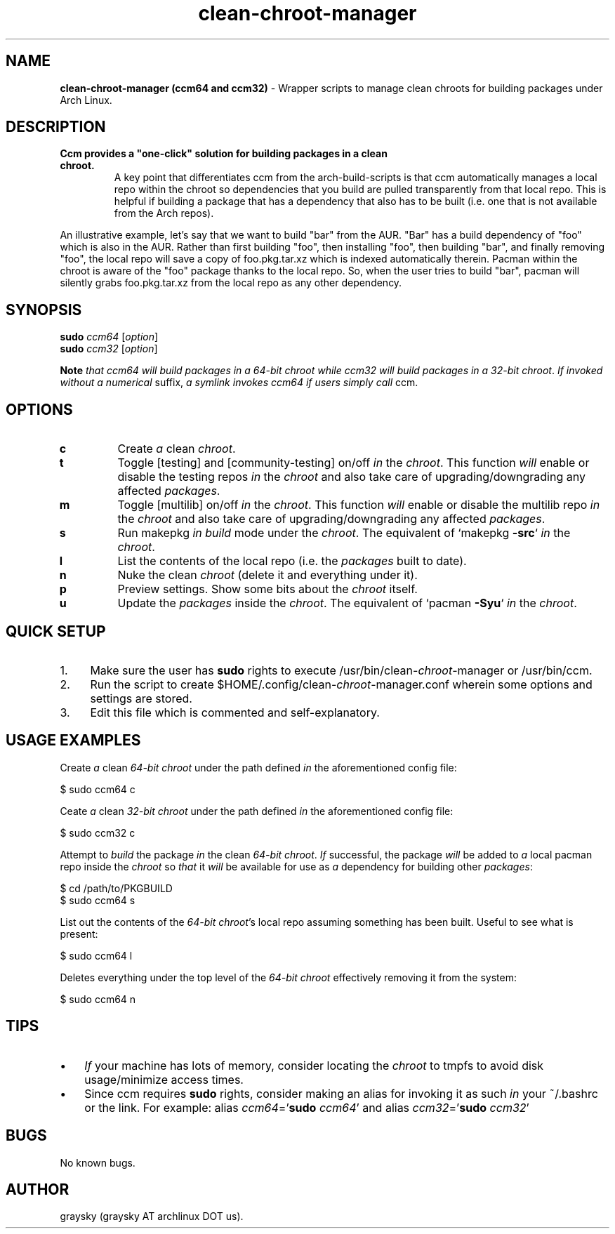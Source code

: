 .\" Text automatically generated by txt2man
.TH clean-chroot-manager 1 "13 December 2013" "" ""
.SH NAME
\fBclean-chroot-manager (ccm64 and ccm32) \fP- Wrapper scripts to manage clean chroots for building packages under Arch Linux.
\fB
.SH DESCRIPTION
.TP
.B
Ccm provides a "one-click" solution for building packages in a clean chroot.
A key point that differentiates ccm from the arch-build-scripts is that ccm automatically manages a local repo within the chroot so dependencies that you build are pulled transparently from that local repo. This is helpful if building a package that has a dependency that also has to be built (i.e. one that is not available from the Arch repos).
.PP
An illustrative example, let's say that we want to build "bar" from the AUR. "Bar" has a build dependency of "foo" which is also in the AUR. Rather than first building "foo", then installing "foo", then building "bar", and finally removing "foo", the local repo will save a copy of foo.pkg.tar.xz which is indexed automatically therein. Pacman within the chroot is aware of the "foo" package thanks to the local repo. So, when the user tries to build "bar", pacman will silently grabs foo.pkg.tar.xz from the local repo as any other dependency.
.SH SYNOPSIS
.nf
.fam C
\fBsudo\fP \fIccm64\fP [\fIoption\fP]
\fBsudo\fP \fIccm32\fP [\fIoption\fP]

\fBNote\fP \fIthat\fP \fIccm64\fP \fIwill\fP \fIbuild\fP \fIpackages\fP \fIin\fP \fIa\fP \fI64-bit\fP \fIchroot\fP \fIwhile\fP \fIccm32\fP \fIwill\fP \fIbuild\fP \fIpackages\fP \fIin\fP \fIa\fP \fI32-bit\fP \fIchroot\fP. \fIIf\fP \fIinvoked\fP \fIwithout\fP \fIa\fP \fInumerical\fP suffix, \fIa\fP \fIsymlink\fP \fIinvokes\fP \fIccm64\fP \fIif\fP \fIusers\fP \fIsimply\fP \fIcall\fP ccm.

.fam T
.fi
.fam T
.fi
.SH OPTIONS
.TP
.B
c
Create \fIa\fP clean \fIchroot\fP.
.TP
.B
t
Toggle [testing] and [community-testing] on/off \fIin\fP the \fIchroot\fP. This function \fIwill\fP enable or disable the testing repos \fIin\fP the \fIchroot\fP and also take care of upgrading/downgrading any affected \fIpackages\fP.
.TP
.B
m
Toggle [multilib] on/off \fIin\fP the \fIchroot\fP. This function \fIwill\fP enable or disable the multilib repo \fIin\fP the \fIchroot\fP and also take care of upgrading/downgrading any affected \fIpackages\fP.
.TP
.B
s
Run makepkg \fIin\fP \fIbuild\fP mode under the \fIchroot\fP. The equivalent of `makepkg \fB-src\fP` \fIin\fP the \fIchroot\fP.
.TP
.B
l
List the contents of the local repo (i.e. the \fIpackages\fP built to date).
.TP
.B
n
Nuke the clean \fIchroot\fP (delete it and everything under it).
.TP
.B
p
Preview settings. Show some bits about the \fIchroot\fP itself.
.TP
.B
u
Update the \fIpackages\fP inside the \fIchroot\fP. The equivalent of `pacman \fB-Syu\fP` \fIin\fP the \fIchroot\fP.
.SH QUICK SETUP
.IP 1. 4
Make sure the user has \fBsudo\fP rights to execute /usr/bin/clean-\fIchroot\fP-manager or /usr/bin/ccm.
.IP 2. 4
Run the script to create $HOME/.config/clean-\fIchroot\fP-manager.conf wherein some options and settings are stored.
.IP 3. 4
Edit this file which is commented and self-explanatory.
.SH USAGE EXAMPLES
Create \fIa\fP clean \fI64-bit\fP \fIchroot\fP under the path defined \fIin\fP the aforementioned config file:
.PP
.nf
.fam C
 $ sudo ccm64 c

.fam T
.fi
Ceate \fIa\fP clean \fI32-bit\fP \fIchroot\fP under the path defined \fIin\fP the aforementioned config file:
.PP
.nf
.fam C
 $ sudo ccm32 c

.fam T
.fi
Attempt to \fIbuild\fP the package \fIin\fP the clean \fI64-bit\fP \fIchroot\fP. \fIIf\fP successful, the package \fIwill\fP be added to \fIa\fP local pacman repo inside the \fIchroot\fP so \fIthat\fP it \fIwill\fP be available for use as \fIa\fP dependency for building other \fIpackages\fP:
.PP
.nf
.fam C
 $ cd /path/to/PKGBUILD
 $ sudo ccm64 s

.fam T
.fi
List out the contents of the \fI64-bit\fP \fIchroot\fP's local repo assuming something has been built. Useful to see what is present:
.PP
.nf
.fam C
 $ sudo ccm64 l

.fam T
.fi
Deletes everything under the top level of the \fI64-bit\fP \fIchroot\fP effectively removing it from the system:
.PP
.nf
.fam C
 $ sudo ccm64 n

.fam T
.fi
.SH TIPS
.IP \(bu 3
\fIIf\fP your machine has lots of memory, consider locating the \fIchroot\fP to tmpfs to avoid disk usage/minimize access times.
.IP \(bu 3
Since ccm requires \fBsudo\fP rights, consider making an alias for invoking it as such \fIin\fP your ~/.bashrc or the link. For example: alias \fIccm64\fP='\fBsudo\fP \fIccm64\fP' and alias \fIccm32\fP='\fBsudo\fP \fIccm32\fP'
.SH BUGS
No known bugs.
.SH AUTHOR
graysky (graysky AT archlinux DOT us).
